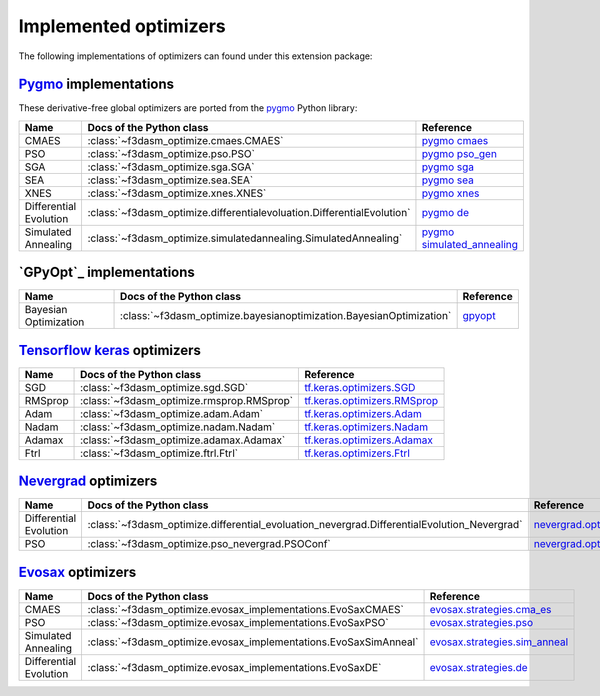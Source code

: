 .. _Pygmo: https://esa.github.io/pygmo2/
.. _GPyOpt: https://sheffieldml.github.io/GPyOpt/
.. _Tensorflow keras: https://www.tensorflow.org/api_docs/python/tf/keras/optimizers
.. _Nevergrad: https://facebookresearch.github.io/nevergrad/index.html
.. _EvoSax: https://github.com/RobertTLange/evosax

Implemented optimizers
======================

The following implementations of optimizers can found under this extension package: 

`Pygmo`_ implementations
^^^^^^^^^^^^^^^^^^^^^^^^

These derivative-free global optimizers are ported from the `pygmo <https://esa.github.io/pygmo2/>`_ Python library: 

======================== ========================================================================== =======================================================================================================
Name                      Docs of the Python class                                                  Reference
======================== ========================================================================== =======================================================================================================
CMAES                    :class:`~f3dasm_optimize.cmaes.CMAES`                                      `pygmo cmaes <https://esa.github.io/pygmo2/algorithms.html#pygmo.cmaes>`_
PSO                      :class:`~f3dasm_optimize.pso.PSO`                                          `pygmo pso_gen <https://esa.github.io/pygmo2/algorithms.html#pygmo.pso_gen>`_
SGA                      :class:`~f3dasm_optimize.sga.SGA`                                          `pygmo sga <https://esa.github.io/pygmo2/algorithms.html#pygmo.sga>`_
SEA                      :class:`~f3dasm_optimize.sea.SEA`                                          `pygmo sea <https://esa.github.io/pygmo2/algorithms.html#pygmo.sea>`_
XNES                     :class:`~f3dasm_optimize.xnes.XNES`                                        `pygmo xnes <https://esa.github.io/pygmo2/algorithms.html#pygmo.xnes>`_
Differential Evolution   :class:`~f3dasm_optimize.differentialevoluation.DifferentialEvolution`     `pygmo de <https://esa.github.io/pygmo2/algorithms.html#pygmo.de>`_
Simulated Annealing      :class:`~f3dasm_optimize.simulatedannealing.SimulatedAnnealing`            `pygmo simulated_annealing <https://esa.github.io/pygmo2/algorithms.html#pygmo.simulated_annealing>`_
======================== ========================================================================== =======================================================================================================

`GPyOpt`_ implementations
^^^^^^^^^^^^^^^^^^^^^^^^^

======================== ========================================================================= ======================================================
Name                      Docs of the Python class                                                 Reference
======================== ========================================================================= ======================================================
Bayesian Optimization    :class:`~f3dasm_optimize.bayesianoptimization.BayesianOptimization`       `gpyopt <https://gpyopt.readthedocs.io/en/latest/>`_
======================== ========================================================================= ======================================================

`Tensorflow keras`_ optimizers
^^^^^^^^^^^^^^^^^^^^^^^^^^^^^^

======================== ====================================================================== =====================================================================================================
Name                      Docs of the Python class                                              Reference
======================== ====================================================================== =====================================================================================================
SGD                      :class:`~f3dasm_optimize.sgd.SGD`                                      `tf.keras.optimizers.SGD <https://www.tensorflow.org/api_docs/python/tf/keras/optimizers/SGD>`_
RMSprop                  :class:`~f3dasm_optimize.rmsprop.RMSprop`                              `tf.keras.optimizers.RMSprop <https://www.tensorflow.org/api_docs/python/tf/keras/optimizers/RMSprop>`_
Adam                     :class:`~f3dasm_optimize.adam.Adam`                                    `tf.keras.optimizers.Adam <https://www.tensorflow.org/api_docs/python/tf/keras/optimizers/Adam>`_
Nadam                    :class:`~f3dasm_optimize.nadam.Nadam`                                  `tf.keras.optimizers.Nadam <https://www.tensorflow.org/api_docs/python/tf/keras/optimizers/Nadam>`_
Adamax                   :class:`~f3dasm_optimize.adamax.Adamax`                                `tf.keras.optimizers.Adamax <https://www.tensorflow.org/api_docs/python/tf/keras/optimizers/Adamax>`_
Ftrl                     :class:`~f3dasm_optimize.ftrl.Ftrl`                                    `tf.keras.optimizers.Ftrl <https://www.tensorflow.org/api_docs/python/tf/keras/optimizers/Ftrl>`_
======================== ====================================================================== =====================================================================================================

`Nevergrad`_ optimizers
^^^^^^^^^^^^^^^^^^^^^^^

======================== ============================================================================================ =============================================================================================================================================================
Name                      Docs of the Python class                                                                      Reference
======================== ============================================================================================ =============================================================================================================================================================
Differential Evolution   :class:`~f3dasm_optimize.differential_evoluation_nevergrad.DifferentialEvolution_Nevergrad`  `nevergrad.optimizers.DifferentialEvolution <https://facebookresearch.github.io/nevergrad/optimizers_ref.html#nevergrad.families.DifferentialEvolution>`_
PSO                      :class:`~f3dasm_optimize.pso_nevergrad.PSOConf`                                              `nevergrad.optimizers.ConfPSO <https://facebookresearch.github.io/nevergrad/optimizers_ref.html#nevergrad.families.ConfPSO>`_
======================== ============================================================================================ =============================================================================================================================================================

`Evosax`_ optimizers
^^^^^^^^^^^^^^^^^^^^

======================== ============================================================================================ =============================================================================================================================================================
Name                      Docs of the Python class                                                                      Reference
======================== ============================================================================================ =============================================================================================================================================================
CMAES                    :class:`~f3dasm_optimize.evosax_implementations.EvoSaxCMAES`                                 `evosax.strategies.cma_es <https://github.com/RobertTLange/evosax/blob/main/evosax/strategies/cma_es.py>`_
PSO                      :class:`~f3dasm_optimize.evosax_implementations.EvoSaxPSO`                                   `evosax.strategies.pso <https://github.com/RobertTLange/evosax/blob/main/evosax/strategies/pso.py>`_
Simulated Annealing      :class:`~f3dasm_optimize.evosax_implementations.EvoSaxSimAnneal`                             `evosax.strategies.sim_anneal <https://github.com/RobertTLange/evosax/blob/main/evosax/strategies/sim_anneal.py>`_
Differential Evolution   :class:`~f3dasm_optimize.evosax_implementations.EvoSaxDE`                                    `evosax.strategies.de <https://github.com/RobertTLange/evosax/blob/main/evosax/strategies/de.py>`_

======================== ============================================================================================ =============================================================================================================================================================
